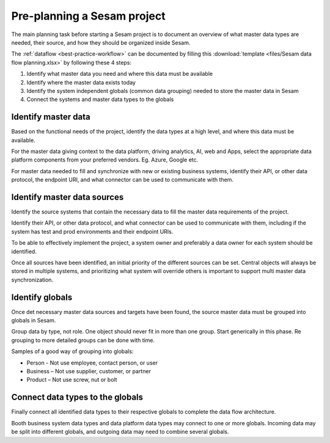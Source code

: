 Pre-planning a Sesam project
============================

The main planning task before starting a Sesam project is to document
an overview of what master data types are needed, their source, and how
they should be organized inside Sesam.

The :ref:`dataflow <best-practice-workflow>` can be documented by filling this
:download:`template <files/Sesam data flow planning.xlsx>` by following these 4 steps:

1. Identify what master data you need and where this data must be
   available

2. Identify where the master data exists today

3. Identify the system independent globals (common data grouping) needed
   to store the master data in Sesam

4. Connect the systems and master data types to the globals

Identify master data
--------------------

Based on the functional needs of the project, identify the data types at
a high level, and where this data must be available.

For the master data giving context to the data platform, driving
analytics, AI, web and Apps, select the appropriate data platform
components from your preferred vendors. Eg. Azure, Google etc.

For master data needed to fill and synchronize with new or existing
business systems, identify their API, or other data protocol, the
endpoint URI, and what connector can be used to communicate with them.

Identify master data sources
----------------------------

Identify the source systems that contain the necessary data to fill the
master data requirements of the project.

Identify their API, or other data protocol, and what connector can be
used to communicate with them, including if the system has test and prod
environments and their endpoint URIs.

To be able to effectively implement the project, a system owner and
preferably a data owner for each system should be identified.

Once all sources have been identified, an initial priority of the
different sources can be set. Central objects will always be stored in
multiple systems, and prioritizing what system will override others is
important to support multi master data synchronization.

Identify globals
----------------

Once det necessary master data sources and targets have been found, the
source master data must be grouped into globals in Sesam.

Group data by type, not role. One object should never fit in more than
one group. Start generically in this phase. Re grouping to more detailed
groups can be done with time.

Samples of a good way of grouping into globals:

-  Person - Not use employee, contact person, or user

-  Business – Not use supplier, customer, or partner

-  Product – Not use screw, nut or bolt

Connect data types to the globals
---------------------------------

Finally connect all identified data types to their respective globals to
complete the data flow architecture.

Booth business system data types and data platform data types may
connect to one or more globals. Incoming data may be split into
different globals, and outgoing data may need to combine several
globals.
